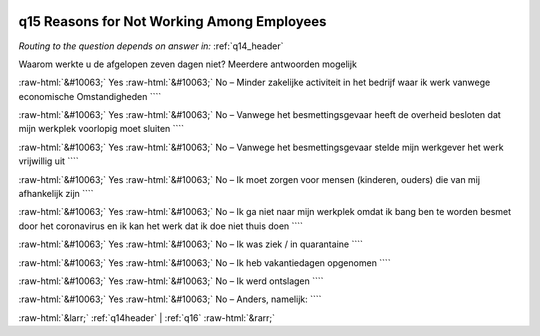 .. _q15:

 
 .. role:: raw-html(raw) 
        :format: html 

q15 Reasons for Not Working Among Employees
===========================================
*Routing to the question depends on answer in:* :ref:`q14_header`

Waarom werkte u de afgelopen zeven dagen niet? Meerdere antwoorden mogelijk

:raw-html:`&#10063;` Yes :raw-html:`&#10063;` No – Minder zakelijke activiteit in het bedrijf waar ik werk vanwege economische
Omstandigheden ````

:raw-html:`&#10063;` Yes :raw-html:`&#10063;` No – Vanwege het besmettingsgevaar heeft de overheid besloten dat mijn werkplek voorlopig
moet sluiten ````

:raw-html:`&#10063;` Yes :raw-html:`&#10063;` No – Vanwege het besmettingsgevaar stelde mijn werkgever het werk vrijwillig uit ````

:raw-html:`&#10063;` Yes :raw-html:`&#10063;` No – Ik moet zorgen voor mensen (kinderen, ouders) die van mij afhankelijk zijn ````

:raw-html:`&#10063;` Yes :raw-html:`&#10063;` No – Ik ga niet naar mijn werkplek omdat ik bang ben te worden besmet door het coronavirus
en ik kan het werk dat ik doe niet thuis doen ````

:raw-html:`&#10063;` Yes :raw-html:`&#10063;` No – Ik was ziek / in quarantaine ````

:raw-html:`&#10063;` Yes :raw-html:`&#10063;` No – Ik heb vakantiedagen opgenomen ````

:raw-html:`&#10063;` Yes :raw-html:`&#10063;` No – Ik werd ontslagen ````

:raw-html:`&#10063;` Yes :raw-html:`&#10063;` No – Anders, namelijk: ````


.. image:: ../_screenshots/q15.png


:raw-html:`&larr;` :ref:`q14header` | :ref:`q16` :raw-html:`&rarr;`
